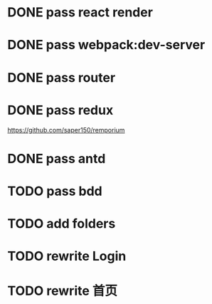 * DONE pass react render

* DONE pass webpack:dev-server

* DONE pass router

* DONE pass redux
https://github.com/saper150/remporium

* DONE pass antd

* TODO pass bdd

* TODO add folders

* TODO rewrite Login

* TODO rewrite 首页